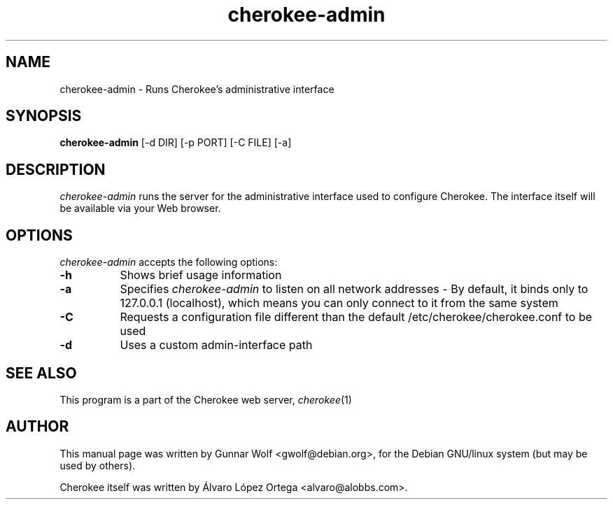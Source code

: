 .TH cherokee-admin 8
.SH NAME
cherokee-admin - Runs Cherokee's administrative interface
.SH SYNOPSIS
.B cherokee-admin
[\-d DIR] [\-p PORT] [\-C FILE] [\-a]
.SH DESCRIPTION
\fIcherokee-admin\fP runs the server for the administrative interface
used to configure Cherokee. The interface itself will be available via
your Web browser.
.SH OPTIONS
\fIcherokee-admin\fP accepts the following options:
.TP 8
.B  \-h
Shows brief usage information
.TP 8
.B  \-a
Specifies \fIcherokee-admin\fP to listen on all network addresses - By
default, it binds only to 127.0.0.1 (localhost), which means you can
only connect to it from the same system
.TP 8
.B  \-C
Requests a configuration file different than the default
/etc/cherokee/cherokee.conf to be used
.TP 8
.B  \-d
Uses a custom admin-interface path
.SH SEE ALSO
This program is a part of the Cherokee web server, \&\fIcherokee\fR\|(1)
.SH AUTHOR
This manual page was written by Gunnar Wolf <gwolf@debian.org>, for
the Debian GNU/linux system (but may be used by others).
.PP
Cherokee itself was written by Álvaro López Ortega
<alvaro@alobbs.com>.
